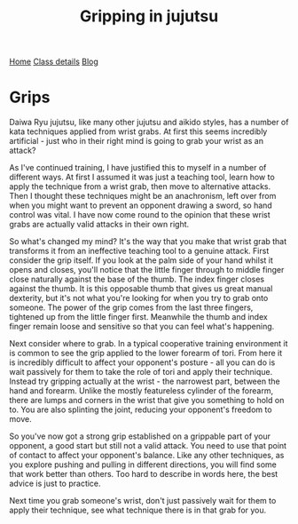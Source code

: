 #+TITLE: Gripping in jujutsu


#+BEGIN_EXPORT html
<div class="menu">
<a href='/'>Home</a>
<a href='/classdetails/'> Class details</a>
<a href='/blog/'>Blog</a>
</div>
#+END_EXPORT


* Grips

Daiwa Ryu jujutsu, like many other jujutsu and aikido styles, has a number of 
kata techniques applied from wrist grabs.  At first this seems incredibly
artificial - just who in their right mind is going to grab your wrist as an 
attack?

As I've continued training, I have justified this to myself 
in a number of different ways.  At first I assumed it was just a teaching tool, 
learn how to apply the technique from a wrist grab, then move to alternative 
attacks.  Then I thought these techniques might be an anachronism, left over 
from when you might want to prevent an opponent drawing a sword, so hand control 
was vital.  I have now come round to the opinion that these wrist grabs are actually 
valid attacks in their own right.

So what's changed my mind?  It's the way that you make that wrist grab that
transforms it from an ineffective teaching tool to a genuine attack.  First 
consider the grip itself.  If you look at the palm side of your hand whilst it 
opens and closes, you'll notice that the little finger through to middle finger close 
naturally against the base of the thumb.  The index finger closes against the 
thumb.  It is this opposable thumb that gives us great manual dexterity, but it's 
not what you're looking for when you try to grab onto someone.  The power of the
grip comes from the last three fingers, tightened up from the little finger first.  
Meanwhile the thumb and index finger remain loose and sensitive so that you can
feel what's happening.

Next consider where to grab.  In a typical cooperative training environment it
is common to see the grip applied to the lower forearm of tori.  From here it is 
incredibly difficult to affect your opponent's posture - all you can do is wait 
passively for them to take the role of tori and apply their technique.  Instead 
try gripping actually at the wrist - the narrowest part, between the hand and 
forearm.  Unlike the mostly featureless cylinder of the forearm, there are lumps 
and corners in the wrist that give you something to hold on to.  You are also 
splinting the joint, reducing your opponent's freedom to move.  

So you've now got a strong grip established on a grippable part of your opponent,
a good start but still not a valid attack.  You need to use that point of contact
to affect your opponent's balance.  Like any other techniques, as you explore
pushing and pulling in different directions, you will find some that work better
than others.  Too hard to describe in words here, the best advice is just to practice.

Next time you grab someone's wrist, don't just passively wait for them to apply
their technique, see what technique there is in that grab for you.

